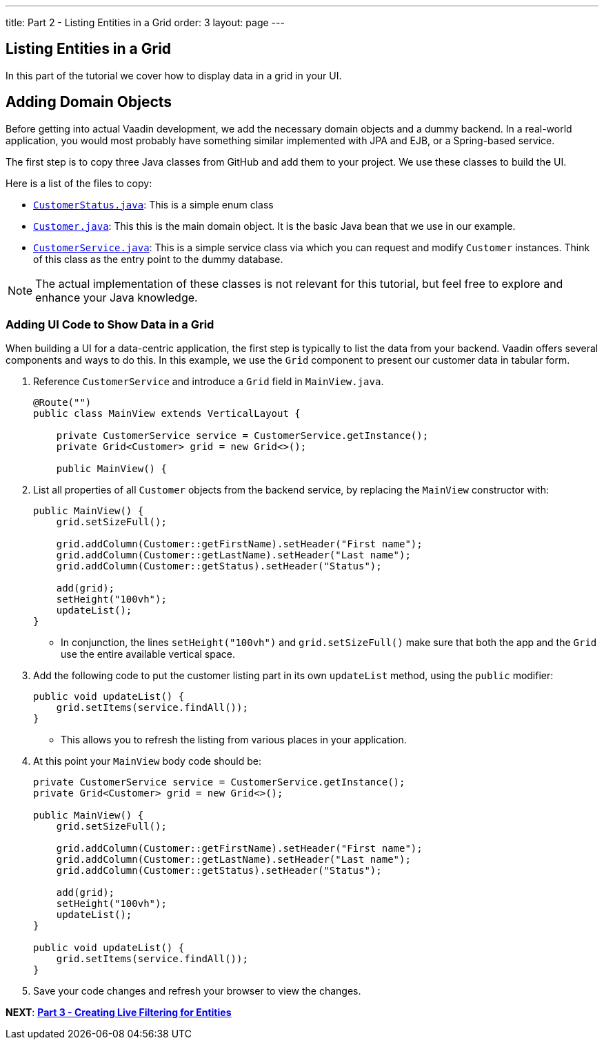 ---
title: Part 2 - Listing Entities in a Grid
order: 3
layout: page
---

== Listing Entities in a Grid

In this part of the tutorial we cover how to display data in a grid in your UI.

== Adding Domain Objects

Before getting into actual Vaadin development, we add the necessary domain objects and a dummy backend. In a real-world application, you would most probably have something similar implemented with JPA and EJB, or a Spring-based service.

The first step is to copy three Java classes from GitHub and add them to your project. 
We use these classes to build the UI. 

Here is a list of the files to copy: 

* https://raw.githubusercontent.com/vaadin/flow-and-components-documentation/master/tutorial-getting-started/src/main/java/com/vaadin/starter/skeleton/CustomerStatus.java[`CustomerStatus.java`]: This is a simple enum class
* https://raw.githubusercontent.com/vaadin/flow-and-components-documentation/master/tutorial-getting-started/src/main/java/com/vaadin/starter/skeleton/Customer.java[`Customer.java`]: This this is the main domain object. It is the basic Java bean that we use in our example.
* https://raw.githubusercontent.com/vaadin/flow-and-components-documentation/master/tutorial-getting-started/src/main/java/com/vaadin/starter/skeleton/CustomerService.java[`CustomerService.java`]: This is a simple service class via which you can request and modify `Customer` instances. Think of this class as the entry point to the dummy database.


[NOTE]
The actual implementation of these classes is not relevant for this tutorial, but feel free to explore and enhance your Java knowledge.


=== Adding UI Code to Show Data in a Grid

When building a UI for a data-centric application, the first step is typically to list the data from your backend. Vaadin offers several components and ways to do this. In this example, we use the `Grid` component to present our customer data in tabular form. 

. Reference `CustomerService` and introduce a `Grid` field in [classname]`MainView.java`. 

+
[source, java]
----
@Route("")
public class MainView extends VerticalLayout {

    private CustomerService service = CustomerService.getInstance();
    private Grid<Customer> grid = new Grid<>();

    public MainView() {
----

. List all properties of all `Customer` objects from the backend service, by replacing the [classname]`MainView` constructor with:

+
[source,java]
----
public MainView() {
    grid.setSizeFull();

    grid.addColumn(Customer::getFirstName).setHeader("First name");
    grid.addColumn(Customer::getLastName).setHeader("Last name");
    grid.addColumn(Customer::getStatus).setHeader("Status");

    add(grid);
    setHeight("100vh");
    updateList();
}
----

** In conjunction, the lines `setHeight("100vh")` and `grid.setSizeFull()` make sure that both the app and the `Grid` use the entire available vertical space.

. Add the following code to put the customer listing part in its own `updateList` method, using the `public` modifier:

+
[source,java]
----
public void updateList() {
    grid.setItems(service.findAll());
}
----

* This allows you to refresh the listing from various places in your application. 


. At this point your `MainView` body code should be:

+
[source,java]
----
private CustomerService service = CustomerService.getInstance();
private Grid<Customer> grid = new Grid<>();

public MainView() {
    grid.setSizeFull();

    grid.addColumn(Customer::getFirstName).setHeader("First name");
    grid.addColumn(Customer::getLastName).setHeader("Last name");
    grid.addColumn(Customer::getStatus).setHeader("Status");

    add(grid);
    setHeight("100vh");
    updateList();
}

public void updateList() {
    grid.setItems(service.findAll());
}
----

. Save your code changes and refresh your browser to view the changes.  

*NEXT*: *<<tutorial-get-started-third-part#,Part 3 - Creating Live Filtering for Entities>>*
